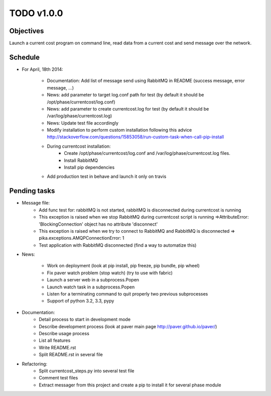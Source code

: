 TODO v1.0.0
===========

Objectives
----------
    
Launch a current cost program on command line, read data from a current cost and send message over the network.

Schedule
--------

* For April, 18th 2014:
    
    * Documentation: Add list of message send using RabbitMQ in README (success message, error message, ...)
    * News: add parameter to target log.conf path for test (by default it should be /opt/phase/currentcost/log.conf)
    * News: add parameter to create currentcost.log for test (by default it should be /var/log/phase/currentcost.log)
    * News: Update test file accordingly
    * Modify installation to perform custom installation following this advice http://stackoverflow.com/questions/15853058/run-custom-task-when-call-pip-install
    * During currentcost installation: 
        * Create /opt/phase/currentcost/log.conf and /var/log/phase/currentcost.log files.
        * Install RabbitMQ
        * Install pip dependencies
    * Add production test in behave and launch it only on travis

Pending tasks
-------------

* Message file:
    * Add func test for: rabbitMQ is not started, rabbitMQ is disconnected during currentcost is running
    * This exception is raised when we stop RabbitMQ during currentcost script is running =>AttributeError: 'BlockingConnection' object has no attribute 'disconnect'
    * This exception is raised when we try to connect to RabbitMQ and RabbitMQ is disconnected => pika.exceptions.AMQPConnectionError: 1
    * Test application with RabbitMQ disconnected (find a way to automatize this)

* News:
    
    * Work on deployment (look at pip install, pip freeze, pip bundle, pip wheel)
    * Fix paver watch problem (stop watch) (try to use with fabric)
    * Launch a server web in a subprocess.Popen
    * Launch watch task in a subprocess.Popen
    * Listen for a terminating command to quit properly two previous subprocesses
    * Support of python 3.2, 3.3, pypy

* Documentation:
    * Detail process to start in development mode
    * Describe development process (look at paver main page http://paver.github.io/paver/)
    * Describe usage process
    * List all features
    * Write README.rst
    * Split README.rst in several file

* Refactoring:
    * Split currentcost_steps.py into several test file
    * Comment test files
    * Extract messager from this project and create a pip to install it for several phase module

